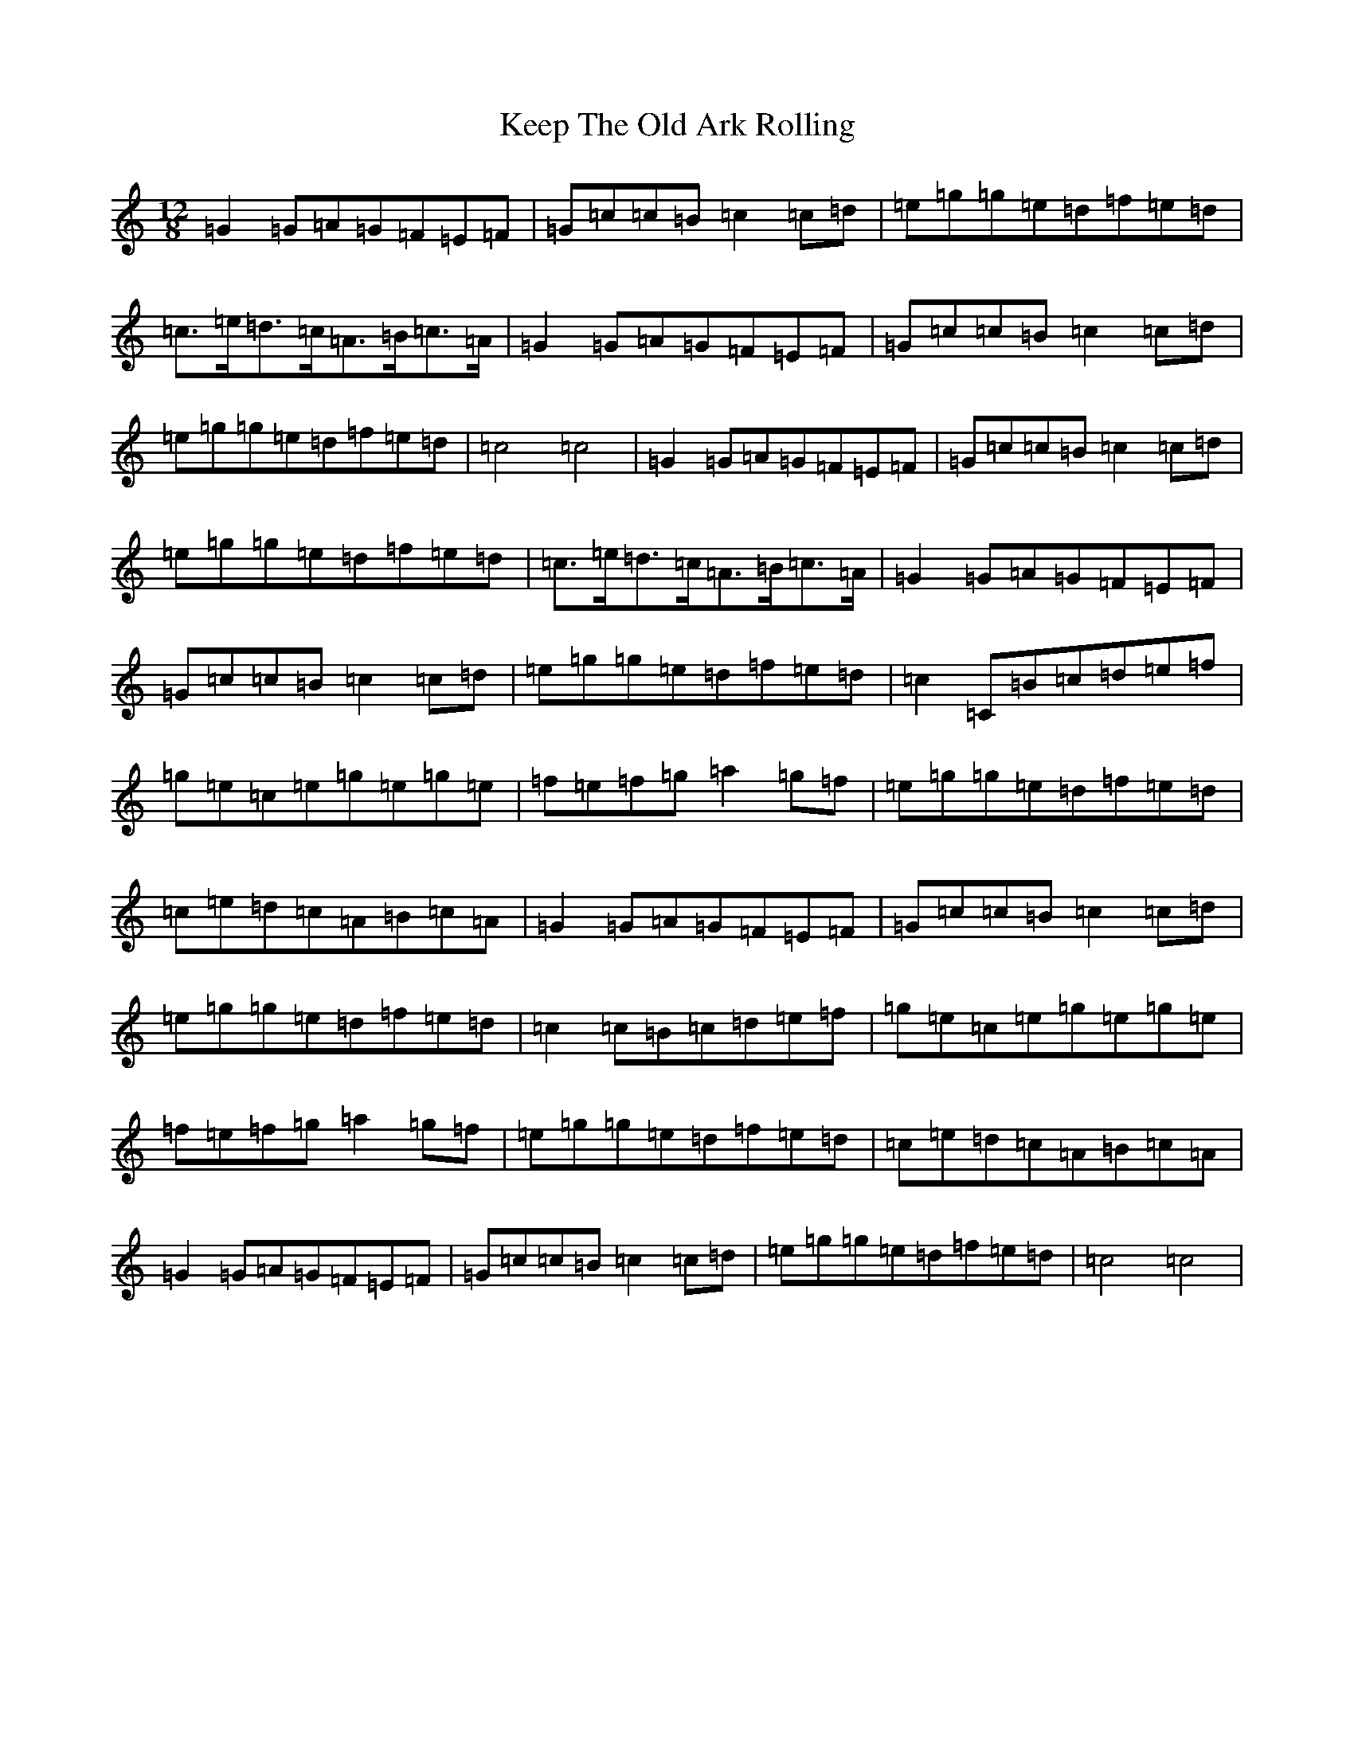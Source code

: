 X: 11225
T: Keep The Old Ark Rolling
S: https://thesession.org/tunes/10371#setting10371
R: reel
M:12/8
L:1/8
K: C Major
=G2=G=A=G=F=E=F|=G=c=c=B=c2=c=d|=e=g=g=e=d=f=e=d|=c>=e=d>=c=A>=B=c>=A|=G2=G=A=G=F=E=F|=G=c=c=B=c2=c=d|=e=g=g=e=d=f=e=d|=c4=c4|=G2=G=A=G=F=E=F|=G=c=c=B=c2=c=d|=e=g=g=e=d=f=e=d|=c>=e=d>=c=A>=B=c>=A|=G2=G=A=G=F=E=F|=G=c=c=B=c2=c=d|=e=g=g=e=d=f=e=d|=c2=C=B=c=d=e=f|=g=e=c=e=g=e=g=e|=f=e=f=g=a2=g=f|=e=g=g=e=d=f=e=d|=c=e=d=c=A=B=c=A|=G2=G=A=G=F=E=F|=G=c=c=B=c2=c=d|=e=g=g=e=d=f=e=d|=c2=c=B=c=d=e=f|=g=e=c=e=g=e=g=e|=f=e=f=g=a2=g=f|=e=g=g=e=d=f=e=d|=c=e=d=c=A=B=c=A|=G2=G=A=G=F=E=F|=G=c=c=B=c2=c=d|=e=g=g=e=d=f=e=d|=c4=c4|